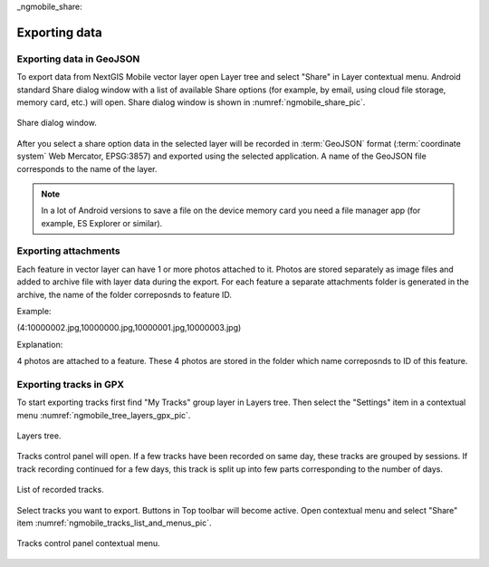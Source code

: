 .. sectionauthor:: Dmitry Baryshnikov <dmitry.baryshnikov@nextgis.ru>

_ngmobile_share:

Exporting data
===============

Exporting data in GeoJSON
---------------------------

To export data from NextGIS Mobile vector layer open Layer tree and select "Share" in Layer contextual menu. Android standard Share dialog window with a list of available Share options (for example, by email, using cloud file storage, memory card, etc.) will open. Share dialog window is shown in :numref:`ngmobile_share_pic`.

.. figure:: _static/ngmobile_share.png
   :name: ngmobile_share_pic
   :align: center
   :height: 10cm
   
   Share dialog window.

After you select a share option data in the selected layer will be recorded in :term:`GeoJSON` format (:term:`coordinate system` Web Mercator, EPSG:3857) and exported using the selected application. A name of the GeoJSON file corresponds to the name of the layer.

.. note::
   In a lot of Android versions to save a file on the device memory card you need a file manager app (for example, ES Explorer or similar).

Exporting attachments
-----------------------

Each feature in vector layer can have 1 or more photos attached to it. Photos are stored separately as image files and added to archive file with layer data during the export. For each feature a separate attachments folder is generated in the archive, the name of the folder correposnds to feature ID.

Example:

(4:10000002.jpg,10000000.jpg,10000001.jpg,10000003.jpg)

Explanation:

4 photos are attached to a feature. These 4 photos are stored in the folder which name correposnds to ID of this feature.

Exporting tracks in GPX
------------------------

To start exporting tracks first find "My Tracks" group layer in Layers tree. Then select the "Settings" item in a contextual menu  :numref:`ngmobile_tree_layers_gpx_pic`. 

.. figure:: _static/tree_layers_gpx.png
   :name: ngmobile_tree_layers_gpx_pic
   :align: center
   :height: 10cm

   Layers tree.

Tracks control panel will open. If a few tracks have been recorded on same day, these tracks are grouped by sessions. If track recording continued for a few days, this track is split up into few parts corresponding to the number of days.

.. figure:: _static/tracks_list_gpx.png
   :name: ngmobile_tracks_list_gpx_pic
   :align: center
   :height: 10cm

   List of recorded tracks.

Select tracks you want to export. Buttons in Top toolbar will become active. Open contextual menu and select "Share" item :numref:`ngmobile_tracks_list_and_menus_pic`. 

.. figure:: _static/tracks_list_and_menus.png
   :name: ngmobile_tracks_list_and_menus_pic
   :align: center
   :height: 10cm   

   Tracks control panel contextual menu.
